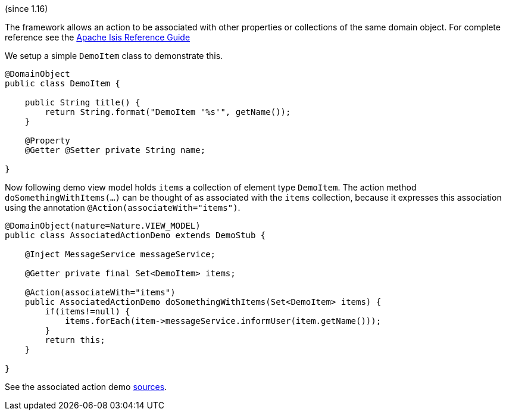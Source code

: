 (since 1.16)

The framework allows an action to be associated with other properties or
collections of the same domain object. For complete reference see the
https://isis.apache.org/guides/rgant/rgant.html#_rgant-Action_associateWith[Apache
Isis Reference Guide]

We setup a simple `DemoItem` class to demonstrate this.

[source,java]
----
@DomainObject 
public class DemoItem {
    
    public String title() {
        return String.format("DemoItem '%s'", getName());
    }
    
    @Property
    @Getter @Setter private String name;

}
----

Now following demo view model holds `items` a collection of element type
`DemoItem`. The action method `doSomethingWithItems(...)` can be thought
of as associated with the `items` collection, because it expresses this
association using the annotation `@Action(associateWith="items")`.

[source,java]
----
@DomainObject(nature=Nature.VIEW_MODEL)
public class AssociatedActionDemo extends DemoStub {
    
    @Inject MessageService messageService;
    
    @Getter private final Set<DemoItem> items;
    
    @Action(associateWith="items")
    public AssociatedActionDemo doSomethingWithItems(Set<DemoItem> items) {
        if(items!=null) {
            items.forEach(item->messageService.informUser(item.getName()));    
        }
        return this;
    }

}
----

See the associated action demo
link:${SOURCES_DEMO}/demoapp/dom/actions/assoc[sources].
